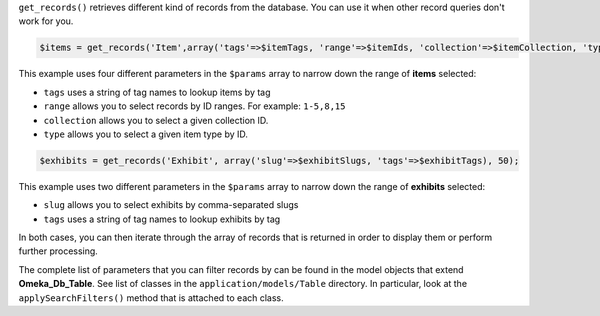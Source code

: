 ``get_records()`` retrieves different kind of records from the database. You can use it when other record queries don't work for you.

.. code-block:: php

    $items = get_records('Item',array('tags'=>$itemTags, 'range'=>$itemIds, 'collection'=>$itemCollection, 'type'=>$itemType),50);
    
This example uses four different parameters in the ``$params`` array to narrow down the range of **items** selected:

- ``tags`` uses a string of tag names to lookup items by tag
- ``range`` allows you to select records by ID ranges. For example: ``1-5,8,15``
- ``collection`` allows you to select a given collection ID.
- ``type`` allows you to select a given item type by ID. 

.. code-block:: php
    
    $exhibits = get_records('Exhibit', array('slug'=>$exhibitSlugs, 'tags'=>$exhibitTags), 50);

This example uses two different parameters in the ``$params`` array to narrow down the range of **exhibits** selected:

- ``slug`` allows you to select exhibits by comma-separated slugs
- ``tags`` uses a string of tag names to lookup exhibits by tag

In both cases, you can then iterate through the array of records that is returned in order to display them or perform further processing.

The complete list of parameters that you can filter records by can be found in the model objects that extend **Omeka_Db_Table**. See list of classes in the  ``application/models/Table`` directory. In particular, look at the ``applySearchFilters()`` method that is attached to each class.
